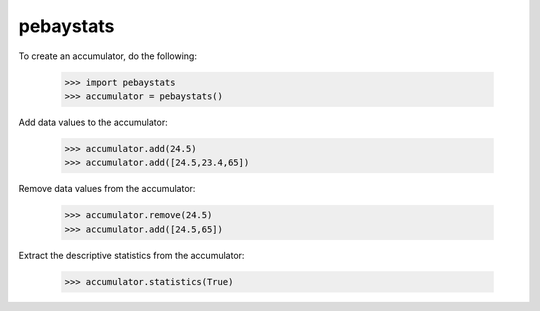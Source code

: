 pebaystats
----------

To create an accumulator, do the following:

    >>> import pebaystats
    >>> accumulator = pebaystats()

Add data values to the accumulator:

    >>> accumulator.add(24.5)
    >>> accumulator.add([24.5,23.4,65])

Remove data values from the accumulator:

    >>> accumulator.remove(24.5)
    >>> accumulator.add([24.5,65])

Extract the descriptive statistics from the accumulator:

    >>> accumulator.statistics(True)

